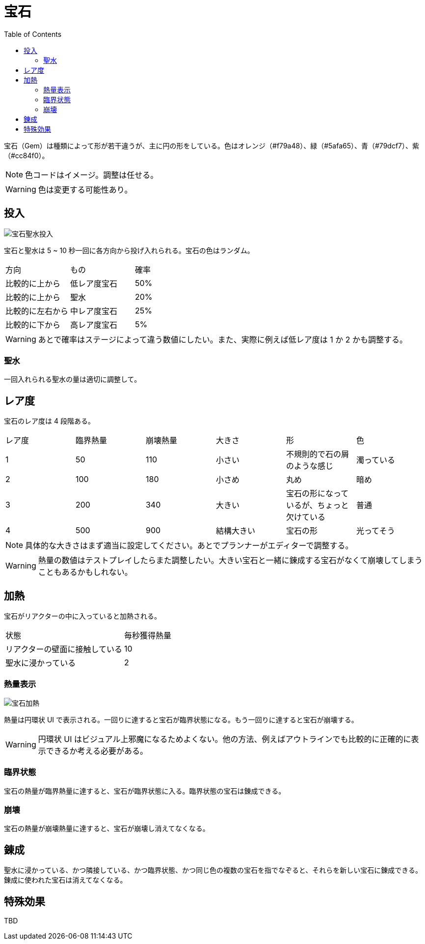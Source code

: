 :toc:

= 宝石

宝石（Gem）は種類によって形が若干違うが、主に円の形をしている。色はオレンジ（#f79a48）、緑（#5afa65）、青（#79dcf7）、紫（#cc84f0）。

NOTE: 色コードはイメージ。調整は任せる。

WARNING: 色は変更する可能性あり。

== 投入

image:assets/img/宝石聖水投入.svg[]

宝石と聖水は 5 ~ 10 秒一回に各方向から投げ入れられる。宝石の色はランダム。

|===
|方向|もの|確率
|比較的に上から|低レア度宝石|50%
|比較的に上から|聖水|20%
|比較的に左右から|中レア度宝石|25%
|比較的に下から|高レア度宝石|5%
|===

WARNING: あとで確率はステージによって違う数値にしたい。また、実際に例えば低レア度は 1 か 2 かも調整する。

=== 聖水

一回入れられる聖水の量は適切に調整して。

== レア度

宝石のレア度は 4 段階ある。

|===
|レア度|臨界熱量|崩壊熱量|大きさ|形|色
|1|50|110|小さい|不規則的で石の屑のような感じ|濁っている
|2|100|180|小さめ|丸め|暗め
|3|200|340|大きい|宝石の形になっているが、ちょっと欠けている|普通
|4|500|900|結構大きい|宝石の形|光ってそう
|===

NOTE: 具体的な大きさはまず適当に設定してください。あとでプランナーがエディターで調整する。

WARNING: 熱量の数値はテストプレイしたらまた調整したい。大きい宝石と一緒に錬成する宝石がなくて崩壊してしまうこともあるかもしれない。

== 加熱

宝石がリアクターの中に入っていると加熱される。

|===
|状態|毎秒獲得熱量
|リアクターの壁面に接触している|10
|聖水に浸かっている|2
|===

=== 熱量表示

image:assets/img/宝石加熱.png[]

熱量は円環状 UI で表示される。一回りに達すると宝石が臨界状態になる。もう一回りに達すると宝石が崩壊する。

WARNING: 円環状 UI はビジュアル上邪魔になるためよくない。他の方法、例えばアウトラインでも比較的に正確的に表示できるか考える必要がある。

=== 臨界状態

宝石の熱量が臨界熱量に達すると、宝石が臨界状態に入る。臨界状態の宝石は錬成できる。

=== 崩壊

宝石の熱量が崩壊熱量に達すると、宝石が崩壊し消えてなくなる。

== 錬成

聖水に浸かっている、かつ隣接している、かつ臨界状態、かつ同じ色の複数の宝石を指でなぞると、それらを新しい宝石に錬成できる。錬成に使われた宝石は消えてなくなる。

== 特殊効果

TBD
